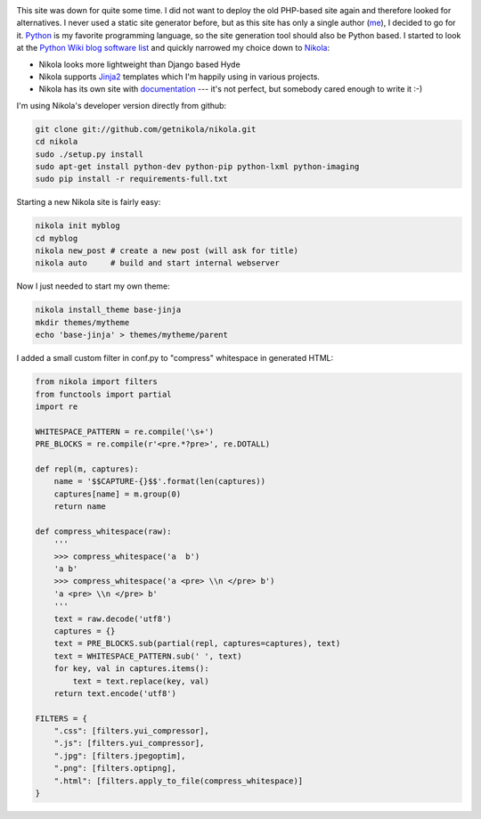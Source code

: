.. title: Starting over with Nikola
.. slug: starting-over-with-nikola
.. date: 2014/01/12 22:48:52
.. tags: nikola, python
.. link: 
.. description: 
.. type: text

.. image:: ../galleries/nikola-tesla.thumbnail.jpg
   :class: left

This site was down for quite some time. I did not want to deploy the old PHP-based site again and therefore looked for alternatives.
I never used a static site generator before, but as this site has only a single author (me_), I decided to go for it.
Python_ is my favorite programming language, so the site generation tool should also be Python based. 
I started to look at the `Python Wiki blog software list`_ and quickly narrowed my choice down to Nikola_:

.. TEASER_END

.. class:: clear

* Nikola looks more lightweight than Django based Hyde 
* Nikola supports Jinja2_ templates which I'm happily using in various projects.
* Nikola has its own site with documentation_ --- it's not perfect, but somebody cared enough to write it :-)

I'm using Nikola's developer version directly from github:

.. code:: bash

   git clone git://github.com/getnikola/nikola.git
   cd nikola
   sudo ./setup.py install
   sudo apt-get install python-dev python-pip python-lxml python-imaging
   sudo pip install -r requirements-full.txt

Starting a new Nikola site is fairly easy:

.. code:: bash

   nikola init myblog
   cd myblog
   nikola new_post # create a new post (will ask for title)
   nikola auto     # build and start internal webserver

Now I just needed to start my own theme:

.. code:: bash

   nikola install_theme base-jinja
   mkdir themes/mytheme
   echo 'base-jinja' > themes/mytheme/parent

I added a small custom filter in conf.py to "compress" whitespace in generated HTML:

.. code:: python

    from nikola import filters
    from functools import partial
    import re

    WHITESPACE_PATTERN = re.compile('\s+')
    PRE_BLOCKS = re.compile(r'<pre.*?pre>', re.DOTALL)

    def repl(m, captures):
        name = '$$CAPTURE-{}$$'.format(len(captures))
        captures[name] = m.group(0)
        return name

    def compress_whitespace(raw):
        '''
        >>> compress_whitespace('a  b')
        'a b'
        >>> compress_whitespace('a <pre> \\n </pre> b')
        'a <pre> \\n </pre> b'
        '''
        text = raw.decode('utf8')
        captures = {}
        text = PRE_BLOCKS.sub(partial(repl, captures=captures), text)
        text = WHITESPACE_PATTERN.sub(' ', text)
        for key, val in captures.items():
            text = text.replace(key, val)
        return text.encode('utf8')

    FILTERS = {
        ".css": [filters.yui_compressor],
        ".js": [filters.yui_compressor],
        ".jpg": [filters.jpegoptim],
        ".png": [filters.optipng],
        ".html": [filters.apply_to_file(compress_whitespace)]
    }

   

.. _Python Wiki blog software list: https://wiki.python.org/moin/PythonBlogSoftware
.. _me: http://www.jacobs1.de/
.. _Jinja2: http://jinja.pocoo.org/
.. _Python: http://www.python.org/
.. _Nikola: http://getnikola.com/
.. _documentation: http://getnikola.com/documentation.html
